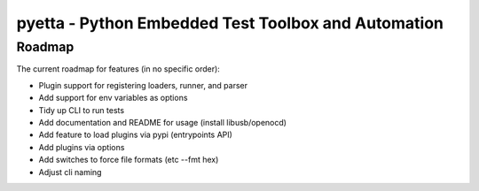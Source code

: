 ====================================================
pyetta - Python Embedded Test Toolbox and Automation
====================================================

Roadmap
==========

The current roadmap for features (in no specific order):

- Plugin support for registering loaders, runner, and parser
- Add support for env variables as options
- Tidy up CLI to run tests
- Add documentation and README for usage (install libusb/openocd)
- Add feature to load plugins via pypi (entrypoints API)
- Add plugins via options
- Add switches to force file formats (etc --fmt hex)
- Adjust cli naming
